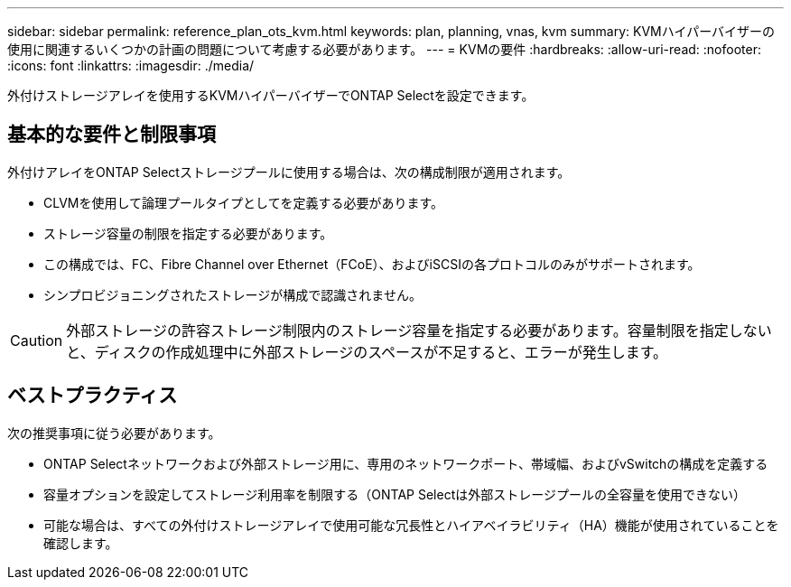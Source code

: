 ---
sidebar: sidebar 
permalink: reference_plan_ots_kvm.html 
keywords: plan, planning, vnas, kvm 
summary: KVMハイパーバイザーの使用に関連するいくつかの計画の問題について考慮する必要があります。 
---
= KVMの要件
:hardbreaks:
:allow-uri-read: 
:nofooter: 
:icons: font
:linkattrs: 
:imagesdir: ./media/


[role="lead"]
外付けストレージアレイを使用するKVMハイパーバイザーでONTAP Selectを設定できます。



== 基本的な要件と制限事項

外付けアレイをONTAP Selectストレージプールに使用する場合は、次の構成制限が適用されます。

* CLVMを使用して論理プールタイプとしてを定義する必要があります。
* ストレージ容量の制限を指定する必要があります。
* この構成では、FC、Fibre Channel over Ethernet（FCoE）、およびiSCSIの各プロトコルのみがサポートされます。
* シンプロビジョニングされたストレージが構成で認識されません。



CAUTION: 外部ストレージの許容ストレージ制限内のストレージ容量を指定する必要があります。容量制限を指定しないと、ディスクの作成処理中に外部ストレージのスペースが不足すると、エラーが発生します。



== ベストプラクティス

次の推奨事項に従う必要があります。

* ONTAP Selectネットワークおよび外部ストレージ用に、専用のネットワークポート、帯域幅、およびvSwitchの構成を定義する
* 容量オプションを設定してストレージ利用率を制限する（ONTAP Selectは外部ストレージプールの全容量を使用できない）
* 可能な場合は、すべての外付けストレージアレイで使用可能な冗長性とハイアベイラビリティ（HA）機能が使用されていることを確認します。

